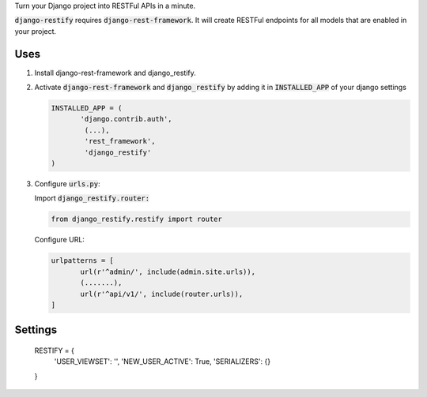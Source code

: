 Turn your Django project into RESTFul APIs in a minute.

:code:`django-restify` requires :code:`django-rest-framework`. It will create RESTFul endpoints for all models that are enabled in your project. 

Uses
####

1. Install django-rest-framework and django_restify.
2. Activate :code:`django-rest-framework` and :code:`django_restify` by adding it in :code:`INSTALLED_APP` of your django settings

   .. code:: Python
	     
      INSTALLED_APP = (
	     'django.contrib.auth',
	      (...),
	      'rest_framework',
	      'django_restify'
      )
3. Configure :code:`urls.py`:

   Import :code:`django_restify.router:`

   .. code:: Python

      from django_restify.restify import router

   Configure URL:
   
   .. code:: Python

      urlpatterns = [
	     url(r'^admin/', include(admin.site.urls)),
	     (.......),
	     url(r'^api/v1/', include(router.urls)),
      ]

Settings
########

    RESTIFY = {
        'USER_VIEWSET': '',
        'NEW_USER_ACTIVE': True,
        'SERIALIZERS': {}
    }